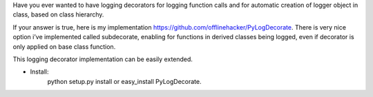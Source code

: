 Have you ever wanted to have logging decorators for logging function calls and for automatic creation of logger object in class, based on class hierarchy.

If your answer is true, here is my implementation https://github.com/offlinehacker/PyLogDecorate. There is very nice option i’ve implemented called subdecorate, enabling for functions in derived classes being logged, even if decorator is only applied on base class function.

This logging decorator implementation can be easily extended.

- Install:
    python setup.py install or easy_install PyLogDecorate.


